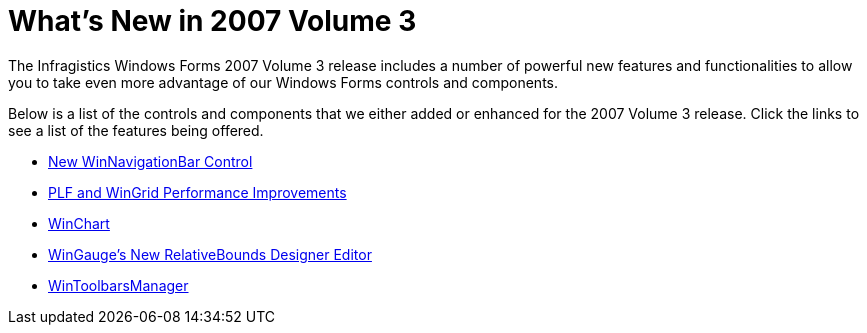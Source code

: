 ﻿////

|metadata|
{
    "name": "win-whats-new-in-2007-volume-3",
    "controlName": [],
    "tags": [],
    "guid": "{6DD3CFCD-722B-49DE-B569-E5A4A722A5DC}",  
    "buildFlags": [],
    "createdOn": "0001-01-01T00:00:00Z"
}
|metadata|
////

= What's New in 2007 Volume 3

The Infragistics Windows Forms 2007 Volume 3 release includes a number of powerful new features and functionalities to allow you to take even more advantage of our Windows Forms controls and components.

Below is a list of the controls and components that we either added or enhanced for the 2007 Volume 3 release. Click the links to see a list of the features being offered.

* link:win-new-winnavigationbar-control-whats-new-20073.html[New WinNavigationBar Control]
* link:win-plf-and-wingrid-performance-improvements-whats-new-20073.html[PLF and WinGrid Performance Improvements]
* link:win-winchart-whats-new-20073.html[WinChart]
* link:win-wingauges-new-relativebounds-designer-editor.html[WinGauge's New RelativeBounds Designer Editor]
* link:win-wintoolbarsmanager-whats-new-20073.html[WinToolbarsManager]